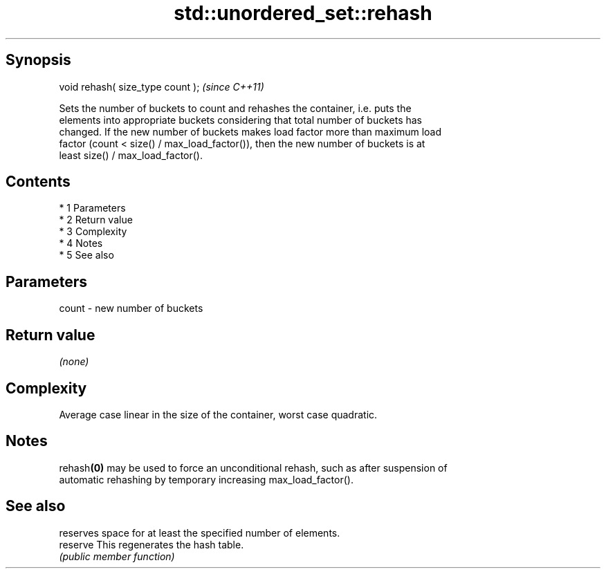.TH std::unordered_set::rehash 3 "Apr 19 2014" "1.0.0" "C++ Standard Libary"
.SH Synopsis
   void rehash( size_type count );  \fI(since C++11)\fP

   Sets the number of buckets to count and rehashes the container, i.e. puts the
   elements into appropriate buckets considering that total number of buckets has
   changed. If the new number of buckets makes load factor more than maximum load
   factor (count < size() / max_load_factor()), then the new number of buckets is at
   least size() / max_load_factor().

.SH Contents

     * 1 Parameters
     * 2 Return value
     * 3 Complexity
     * 4 Notes
     * 5 See also

.SH Parameters

   count - new number of buckets

.SH Return value

   \fI(none)\fP

.SH Complexity

   Average case linear in the size of the container, worst case quadratic.

.SH Notes

   rehash\fB(0)\fP may be used to force an unconditional rehash, such as after suspension of
   automatic rehashing by temporary increasing max_load_factor().

.SH See also

           reserves space for at least the specified number of elements.
   reserve This regenerates the hash table.
           \fI(public member function)\fP
